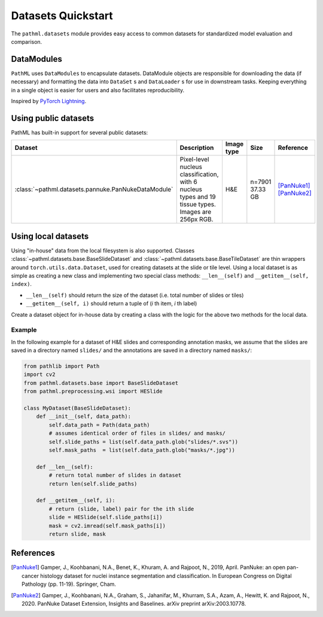 Datasets Quickstart
===================

The ``pathml.datasets`` module provides easy access to common datasets for standardized model evaluation and comparison.

DataModules
--------------

``PathML`` uses ``DataModules`` to encapsulate datasets.
DataModule objects are responsible for downloading the data (if necessary) and formatting the data into ``DataSet`` s and
``DataLoader`` s for use in downstream tasks.
Keeping everything in a single object is easier for users and also facilitates reproducibility.

Inspired by `PyTorch Lightning <https://pytorch-lightning.readthedocs.io/en/latest/datamodules.html>`_.


Using public datasets
---------------------

PathML has built-in support for several public datasets:

.. table::
    :widths: 10 60 10 10 10

    +-----------------------------------------------------+--------------------------------------+-------------+-----------+---------------+
    | Dataset                                             | Description                          | Image type  | Size      | Reference     |
    +=====================================================+======================================+=============+===========+===============+
    | :class:`~pathml.datasets.pannuke.PanNukeDataModule` | Pixel-level nucleus classification,  | H&E         | | n=7901  | | [PanNuke1]_ |
    |                                                     | with 6 nucleus types and 19 tissue   |             | | 37.33 GB| | [PanNuke2]_ |
    |                                                     | types. Images are 256px RGB.         |             |           |               |
    +-----------------------------------------------------+--------------------------------------+-------------+-----------+---------------+


Using local datasets
--------------------

Using "in-house" data from the local filesystem is also supported.
Classes :class:`~pathml.datasets.base.BaseSlideDataset` and :class:`~pathml.datasets.base.BaseTileDataset` are thin
wrappers around ``torch.utils.data.Dataset``, used for creating datasets at the slide or tile level.
Using a local dataset is as simple as creating a new class and implementing two special class methods: ``__len__(self)`` and ``__getitem__(self, index)``.

- ``__len__(self)`` should return the size of the dataset (i.e. total number of slides or tiles)
- ``__getitem__(self, i)`` should return a tuple of (*i* th item, *i* th label)

Create a dataset object for in-house data by creating a class with the logic for the above two methods for the local data.

Example
^^^^^^^

In the following example for a dataset of H&E slides and corresponding annotation masks, we assume that the slides are
saved in a directory named ``slides/`` and the annotations are saved in a directory named ``masks/``:

.. code-block::

    from pathlib import Path
    import cv2
    from pathml.datasets.base import BaseSlideDataset
    from pathml.preprocessing.wsi import HESlide

    class MyDataset(BaseSlideDataset):
        def __init__(self, data_path):
            self.data_path = Path(data_path)
            # assumes identical order of files in slides/ and masks/
            self.slide_paths = list(self.data_path.glob("slides/*.svs"))
            self.mask_paths  = list(self.data_path.glob("masks/*.jpg"))

        def __len__(self):
            # return total number of slides in dataset
            return len(self.slide_paths)

        def __getitem__(self, i):
            # return (slide, label) pair for the ith slide
            slide = HESlide(self.slide_paths[i])
            mask = cv2.imread(self.mask_paths[i])
            return slide, mask


References
----------

.. [PanNuke1] Gamper, J., Koohbanani, N.A., Benet, K., Khuram, A. and Rajpoot, N., 2019, April. PanNuke: an open pan-cancer
        histology dataset for nuclei instance segmentation and classification. In European Congress on Digital
        Pathology (pp. 11-19). Springer, Cham.
.. [PanNuke2] Gamper, J., Koohbanani, N.A., Graham, S., Jahanifar, M., Khurram, S.A., Azam, A., Hewitt, K. and Rajpoot, N.,
        2020. PanNuke Dataset Extension, Insights and Baselines. arXiv preprint arXiv:2003.10778.